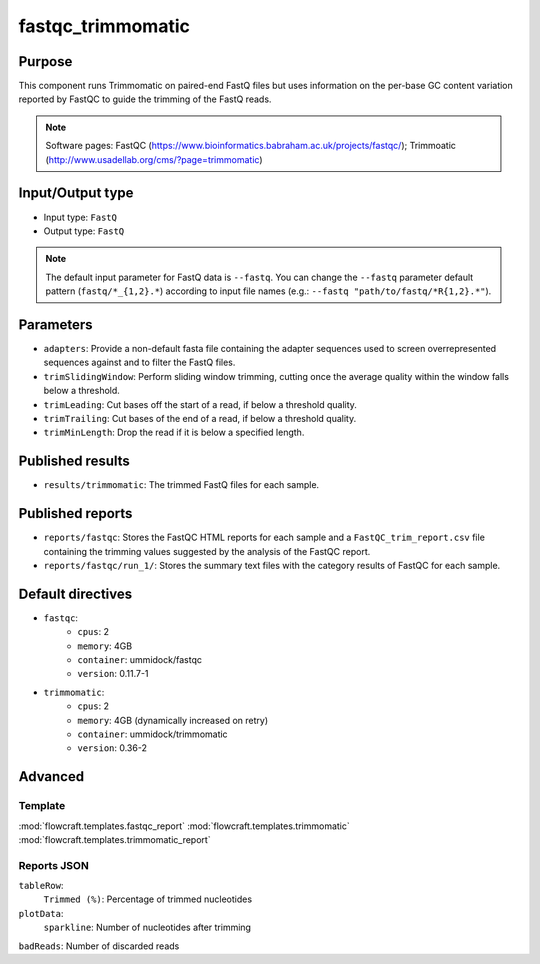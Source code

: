 fastqc_trimmomatic
==================

Purpose
-------

This component runs Trimmomatic on paired-end FastQ files but uses information
on the per-base GC content variation reported by FastQC to guide the trimming
of the FastQ reads.

.. note::
    Software pages: FastQC (https://www.bioinformatics.babraham.ac.uk/projects/fastqc/);
    Trimmoatic (http://www.usadellab.org/cms/?page=trimmomatic)

Input/Output type
------------------

- Input type: ``FastQ``
- Output type: ``FastQ``

.. note::
    The default input parameter for FastQ data is ``--fastq``. You can change
    the ``--fastq`` parameter default pattern (``fastq/*_{1,2}.*``) according
    to input file names (e.g.: ``--fastq "path/to/fastq/*R{1,2}.*"``).

Parameters
----------

- ``adapters``: Provide a non-default fasta file containing the adapter
  sequences used to screen overrepresented sequences against and to filter
  the FastQ files.
- ``trimSlidingWindow``: Perform sliding window trimming, cutting once the
  average quality within the window falls below a threshold.
- ``trimLeading``: Cut bases off the start of a read, if below a threshold
  quality.
- ``trimTrailing``: Cut bases of the end of a read, if below a threshold
  quality.
- ``trimMinLength``: Drop the read if it is below a specified length.

Published results
-----------------

- ``results/trimmomatic``: The trimmed FastQ files for each sample.

Published reports
-----------------

- ``reports/fastqc``: Stores the FastQC HTML reports for each sample and a
  ``FastQC_trim_report.csv`` file containing the trimming values suggested
  by the analysis of the FastQC report.
- ``reports/fastqc/run_1/``: Stores the summary text files with the category
  results of FastQC for each sample.

Default directives
------------------

- ``fastqc``:
    - ``cpus``: 2
    - ``memory``: 4GB
    - ``container``: ummidock/fastqc
    - ``version``: 0.11.7-1

- ``trimmomatic``:
    - ``cpus``: 2
    - ``memory``: 4GB (dynamically increased on retry)
    - ``container``: ummidock/trimmomatic
    - ``version``: 0.36-2


Advanced
--------

Template
^^^^^^^^

:mod:`flowcraft.templates.fastqc_report`
:mod:`flowcraft.templates.trimmomatic`
:mod:`flowcraft.templates.trimmomatic_report`

Reports JSON
^^^^^^^^^^^^

``tableRow``:
    ``Trimmed (%)``: Percentage of trimmed nucleotides
``plotData``:
    ``sparkline``: Number of nucleotides after trimming
``badReads``: Number of discarded reads
